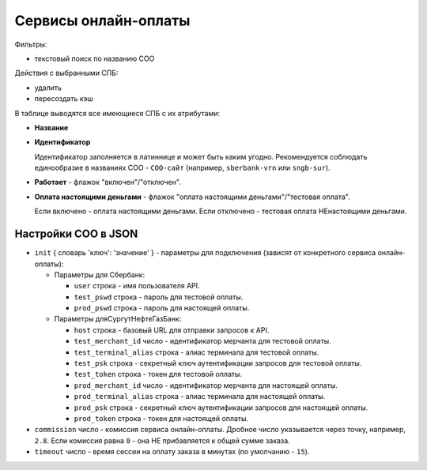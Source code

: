 .. _payment_service:

Сервисы онлайн-оплаты
=====================

Фильтры:

* текстовый поиск по названию СОО

Действия с выбранными СПБ:

* удалить
* пересоздать кэш

В таблице выводятся все имеющиеся СПБ с их атрибутами:

* **Название**

* **Идентификатор**

  Идентификатор заполняется в латиннице и может быть каким угодно. Рекомендуется соблюдать единообразие в названиях СОО - ``СОО-сайт`` (например, ``sberbank-vrn`` или ``sngb-sur``).

* **Работает** - флажок "включен"/"отключен".

* **Оплата настоящими деньгами** - флажок "оплата настоящими деньгами"/"тестовая оплата".

  Если включено - оплата настоящими деньгами.
  Если отключено - тестовая оплата НЕнастоящими деньгами.

####################
Настройки СОО в JSON
####################

* ``init`` { словарь 'ключ': 'значение' } - параметры для подключения (зависят от конкретного сервиса онлайн-оплаты):

  * Параметры для Сбербанк:

    * ``user`` строка - имя пользователя API.
    * ``test_pswd`` строка - пароль для тестовой оплаты.
    * ``prod_pswd`` строка - пароль для настоящей оплаты.

  * Параметры дляСургутНефтеГазБанк:

    * ``host`` строка - базовый URL для отправки запросов к API.
    * ``test_merchant_id`` число - идентификатор мерчанта для тестовой оплаты.
    * ``test_terminal_alias`` строка - алиас терминала для тестовой оплаты.
    * ``test_psk`` строка - cекретный ключ аутентификации запросов для тестовой оплаты.
    * ``test_token`` строка - токен для тестовой оплаты.
    * ``prod_merchant_id`` число - идентификатор мерчанта для настоящей оплаты.
    * ``prod_terminal_alias`` строка - алиас терминала для настоящей оплаты.
    * ``prod_psk`` строка - cекретный ключ аутентификации запросов для настоящей оплаты.
    * ``prod_token`` строка - токен для настоящей оплаты.

* ``commission`` число - комиссия сервиса онлайн-оплаты. Дробное число указывается через точку, например, ``2.8``. Если комиссия равна ``0`` - она НЕ прибавляется к общей сумме заказа.

* ``timeout`` число - время сессии на оплату заказа в минутах (по умолчанию - ``15``).
